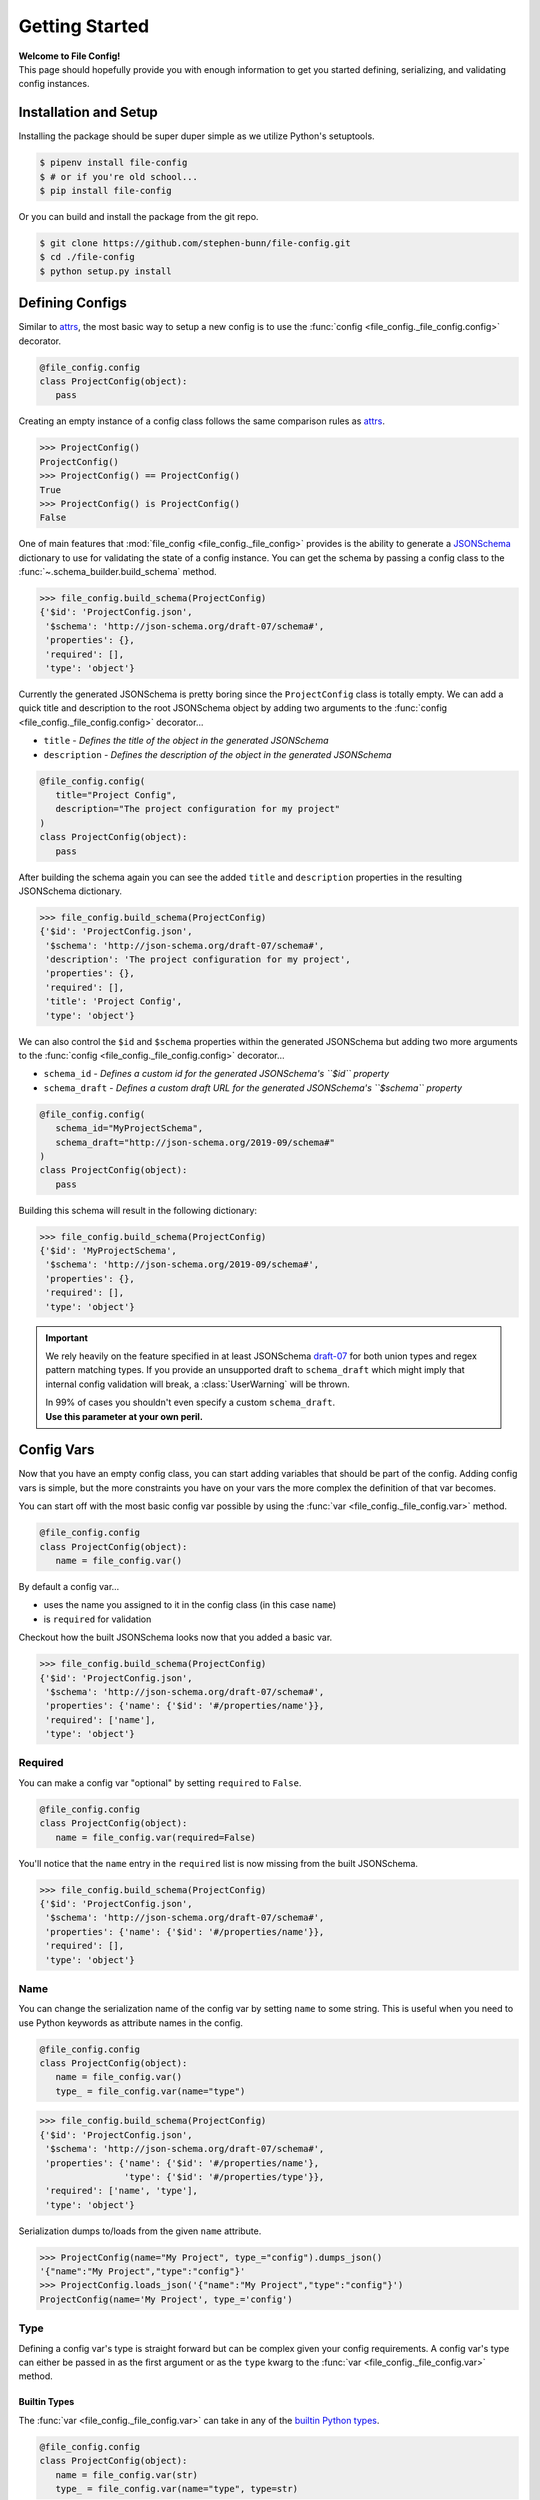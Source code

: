 .. _getting-started:

===============
Getting Started
===============

| **Welcome to File Config!**
| This page should hopefully provide you with enough information to get you started defining, serializing, and validating config instances.

Installation and Setup
======================

Installing the package should be super duper simple as we utilize Python's setuptools.

.. code-block:: bash

   $ pipenv install file-config
   $ # or if you're old school...
   $ pip install file-config

Or you can build and install the package from the git repo.

.. code-block:: bash

   $ git clone https://github.com/stephen-bunn/file-config.git
   $ cd ./file-config
   $ python setup.py install


Defining Configs
================

Similar to `attrs <https://attrs.readthedocs.io/en/stable/examples.html#basics>`_, the most basic way to setup a new config is to use the :func:`config <file_config._file_config.config>` decorator.

.. code-block:: python

   @file_config.config
   class ProjectConfig(object):
      pass


Creating an empty instance of a config class follows the same comparison rules as `attrs <https://attrs.readthedocs.io/en/stable/examples.html#basics>`_.

>>> ProjectConfig()
ProjectConfig()
>>> ProjectConfig() == ProjectConfig()
True
>>> ProjectConfig() is ProjectConfig()
False

One of main features that :mod:`file_config <file_config._file_config>` provides is the ability to generate a `JSONSchema <https://json-schema.org/>`_ dictionary to use for validating the state of a config instance.
You can get the schema by passing a config class to the :func:`~.schema_builder.build_schema` method.

>>> file_config.build_schema(ProjectConfig)
{'$id': 'ProjectConfig.json',
 '$schema': 'http://json-schema.org/draft-07/schema#',
 'properties': {},
 'required': [],
 'type': 'object'}

Currently the generated JSONSchema is pretty boring since the ``ProjectConfig`` class is totally empty.
We can add a quick title and description to the root JSONSchema object by adding two arguments to the :func:`config <file_config._file_config.config>` decorator...

- ``title`` - *Defines the title of the object in the generated JSONSchema*
- ``description`` - *Defines the description of the object in the generated JSONSchema*

.. code-block:: python

   @file_config.config(
      title="Project Config",
      description="The project configuration for my project"
   )
   class ProjectConfig(object):
      pass


After building the schema again you can see the added ``title`` and ``description`` properties in the resulting JSONSchema dictionary.

>>> file_config.build_schema(ProjectConfig)
{'$id': 'ProjectConfig.json',
 '$schema': 'http://json-schema.org/draft-07/schema#',
 'description': 'The project configuration for my project',
 'properties': {},
 'required': [],
 'title': 'Project Config',
 'type': 'object'}


We can also control the ``$id`` and ``$schema`` properties within the generated JSONSchema but adding two more arguments to the :func:`config <file_config._file_config.config>` decorator...

- ``schema_id`` - *Defines a custom id for the generated JSONSchema's ``$id`` property*
- ``schema_draft`` - *Defines a custom draft URL for the generated JSONSchema's ``$schema`` property*

.. code-block:: python

   @file_config.config(
      schema_id="MyProjectSchema",
      schema_draft="http://json-schema.org/2019-09/schema#"
   )
   class ProjectConfig(object):
      pass


Building this schema will result in the following dictionary:

>>> file_config.build_schema(ProjectConfig)
{'$id': 'MyProjectSchema',
 '$schema': 'http://json-schema.org/2019-09/schema#',
 'properties': {},
 'required': [],
 'type': 'object'}


.. important:: We rely heavily on the feature specified in at least JSONSchema `draft-07 <https://json-schema.org/draft-07/json-schema-release-notes.html>`_ for both union types and regex pattern matching types.
   If you provide an unsupported draft to ``schema_draft`` which might imply that internal config validation will break, a :class:`UserWarning` will be thrown.

   | In 99% of cases you shouldn't even specify a custom ``schema_draft``.
   | **Use this parameter at your own peril.**


Config Vars
===========

Now that you have an empty config class, you can start adding variables that should be part of the config.
Adding config vars is simple, but the more constraints you have on your vars the more complex the definition of that var becomes.

You can start off with the most basic config var possible by using the :func:`var <file_config._file_config.var>` method.

.. code-block:: python

   @file_config.config
   class ProjectConfig(object):
      name = file_config.var()

By default a config var...

- uses the name you assigned to it in the config class (in this case ``name``)
- is ``required`` for validation

Checkout how the built JSONSchema looks now that you added a basic var.

>>> file_config.build_schema(ProjectConfig)
{'$id': 'ProjectConfig.json',
 '$schema': 'http://json-schema.org/draft-07/schema#',
 'properties': {'name': {'$id': '#/properties/name'}},
 'required': ['name'],
 'type': 'object'}


Required
--------

You can make a config var "optional" by setting ``required`` to ``False``.

.. code-block:: python

   @file_config.config
   class ProjectConfig(object):
      name = file_config.var(required=False)

You'll notice that the ``name`` entry in the ``required`` list is now missing from the built JSONSchema.

>>> file_config.build_schema(ProjectConfig)
{'$id': 'ProjectConfig.json',
 '$schema': 'http://json-schema.org/draft-07/schema#',
 'properties': {'name': {'$id': '#/properties/name'}},
 'required': [],
 'type': 'object'}


Name
----

You can change the serialization name of the config var by setting ``name`` to some string.
This is useful when you need to use Python keywords as attribute names in the config.

.. code-block:: python

   @file_config.config
   class ProjectConfig(object):
      name = file_config.var()
      type_ = file_config.var(name="type")

>>> file_config.build_schema(ProjectConfig)
{'$id': 'ProjectConfig.json',
 '$schema': 'http://json-schema.org/draft-07/schema#',
 'properties': {'name': {'$id': '#/properties/name'},
                'type': {'$id': '#/properties/type'}},
 'required': ['name', 'type'],
 'type': 'object'}

Serialization dumps to/loads from the given ``name`` attribute.

>>> ProjectConfig(name="My Project", type_="config").dumps_json()
'{"name":"My Project","type":"config"}'
>>> ProjectConfig.loads_json('{"name":"My Project","type":"config"}')
ProjectConfig(name='My Project', type_='config')


Type
----

Defining a config var's type is straight forward but can be complex given your config requirements.
A config var's type can either be passed in as the first argument or as the ``type`` kwarg to the :func:`var <file_config._file_config.var>` method.

Builtin Types
~~~~~~~~~~~~~

The :func:`var <file_config._file_config.var>` can take in any of the `builtin Python types <https://docs.python.org/3/library/stdtypes.html>`_.

.. code-block:: python

   @file_config.config
   class ProjectConfig(object):
      name = file_config.var(str)
      type_ = file_config.var(name="type", type=str)

This results in some extra rules being added to the properties in the built JSONSchema.

>>> file_config.build_schema(ProjectConfig)
{'$id': 'ProjectConfig.json',
 '$schema': 'http://json-schema.org/draft-07/schema#',
 'properties': {'name': {'$id': '#/properties/name', 'type': 'string'},
                'type': {'$id': '#/properties/type', 'type': 'string'}},
 'required': ['name', 'type'],
 'type': 'object'}

You'll notice now that both the ``name`` and ``type`` properties have a declared type of ``string``.
So when validating a ``ProjectConfig`` instance where ``type_`` is a string you get no errors...

>>> config = ProjectConfig(name='My Project', type_="config")
>>> print(config)
ProjectConfig(name='My Project', type_="config")
>>> file_config.validate(config)
None

But if validating a ``ProjectConfig`` instance where ``type_`` is an integer, you'll get an error similar to the following...

>>> config.type_ = 0
>>> print(config)
ProjectConfig(name='My Project', type_=0)
>>> file_config.validate(config)
Traceback (most recent call last):
  File "main.py", line 82, in <module>
    file_config.validate(config)
  File "/home/stephen-bunn/Git/file-config/file_config/_file_config.py", line 355, in validate
    to_dict(instance, dict_type=dict), build_schema(instance.__class__)
  File "/home/stephen-bunn/.local/share/virtualenvs/file-config-zZO-gwXq/lib/python3.6/site-packages/jsonschema/validators.py", line 861, in validate
    cls(schema, *args, **kwargs).validate(instance)
  File "/home/stephen-bunn/.local/share/virtualenvs/file-config-zZO-gwXq/lib/python3.6/site-packages/jsonschema/validators.py", line 305, in validate
    raise error
jsonschema.exceptions.ValidationError: 0 is not of type 'string'
Failed validating 'type' in schema['properties']['type']:
    {'$id': '#/properties/type', 'type': 'string'}
On instance['type']:
    0


Typing Types
~~~~~~~~~~~~

The :func:`var <file_config._file_config.var>` can also use :mod:`typing` types as the ``type`` argument.
This allows you to get a bit more specific with the exact format of the var type.

.. code-block:: python

   from typing import Set

   @file_config.config
   class ProjectConfig(object):
      name = file_config.var(str)
      versions = file_config.var(Set[str])

Using a fancy :mod:`typing` type like this will result in the following JSONSchema being built...

>>> file_config.build_schema(ProjectConfig)
{'$id': 'ProjectConfig.json',
 '$schema': 'http://json-schema.org/draft-07/schema#',
 'properties': {'name': {'$id': '#/properties/name', 'type': 'string'},
                'versions': {'$id': '#/properties/versions',
                             'items': {'$id': '#/properties/versions/items',
                                       'type': 'string'},
                             'type': 'array'}},
 'required': ['name', 'versions'],
 'type': 'object'}

You might notice that the ``versions`` var says to use :func:`set` as the loaded in type.
However, you can't serialize set out Python sets in many data formats such as JSON, but loading it back into a config instance can cast it back into a set.

>>> ProjectConfig.loads_json('{"name": "Testing", "versions": ["123", "123"]}')
ProjectConfig(name='Testing', versions={'123'})

.. important:: Using :mod:`typing` types requires a bit of intuition. Your defined var type must be JSON serializable.

   .. code-block:: python

      from typing import Dict

      @file_config.config
      class ProjectConfig(object):
         name = file_config.var(str)
         depends = file_config.var(Dict[int, str])

   Trying to build the schema with a non JSON serializable var type (``Dict[int, str]``) will throw an error similar to this...

   >>> file_config.build_schema(ProjectConfig)
   Traceback (most recent call last):
      File "main.py", line 83, in <module>
        file_config.build_schema(ProjectConfig)
      File "/home/stephen-bunn/Git/file-config/file_config/schema_builder.py", line 282, in build_schema
        return _build_config(config_cls, property_path=[])
      File "/home/stephen-bunn/Git/file-config/file_config/schema_builder.py", line 265, in _build_config
        var, property_path=property_path
      File "/home/stephen-bunn/Git/file-config/file_config/schema_builder.py", line 221, in _build_var
        _build_type(var.type, var, property_path=property_path + [var_name])
      File "/home/stephen-bunn/Git/file-config/file_config/schema_builder.py", line 182, in _build_type
        return builder(value, property_path=property_path)
      File "/home/stephen-bunn/Git/file-config/file_config/schema_builder.py", line 160, in _build_object_type
        f"cannot serialize object with key of type {key_type!r}, "
   ValueError: cannot serialize object with key of type <class 'int'>, located in var 'depends'


Nested Configs
~~~~~~~~~~~~~~

You can also nest configs as types in your config classes.

.. code-block:: python

   from typing import List

   @file_config.config
   class ProjectConfig(object):

      @file_config.config
      class Dependency(object):
         name = file_config.var(str)
         version = file_config.var(str)

   name = file_config.var(str)
   dependencies = file_config.var(List[Dependency])

Building the schema for this config will result in a format you might expect...

>>> file_config.build_schema(ProjectConfig)
{'$id': 'ProjectConfig.json',
 '$schema': 'http://json-schema.org/draft-07/schema#',
 'properties': {'dependencies': {'$id': '#/properties/dependencies',
                                 'items': {'$id': '#/properties/dependencies/items',
                                           'properties': {'name': {'$id': '#/properties/dependencies/items/properties/name',
                                                                   'type': 'string'},
                                                          'version': {'$id': '#/properties/dependencies/items/properties/version',
                                                                      'type': 'string'}},
                                           'required': ['name', 'version'],
                                           'type': 'object'},
                                 'type': 'array'},
                'name': {'$id': '#/properties/name', 'type': 'string'}},
 'required': ['name', 'dependencies'],
 'type': 'object'}

Serialization and deserialization of an instance of this config builds instances of the config objects as you would expect...

>>> config = ProjectConfig(
...    name="My Project",
...    dependencies=[ProjectConfig.Dependency(name="A Dependency", version="1.2.3")],
... )
>>> config.dumps_json()
'{"name":"My Project","dependencies":[{"name":"A Dependency","version":"1.2.3"}]}'
>>> ProjectConfig.loads_json('{"name":"My Project","dependencies":[{"name":"A Dependency","version":"1.2.3"}]}')
ProjectConfig(name='My Project', dependencies=[ProjectConfig.Dependency(name='A Dependency', version='1.2.3')])


Regular Expressions
~~~~~~~~~~~~~~~~~~~

In some cases you might need to do string validation based on some regular expression.
Since there is no decent builtin way to specify a pattern as a type you must use the custom :func:`Regex <file_config.schema_builder.Regex>` method to specify the regular expression to validate against.

.. code-block:: python

   @file_config.config
   class ProjectConfig(object):
      name = file_config.var(str)
      version = file_config.var(file_config.Regex(r"^v\d+$"))

Generating the JSONSchema for this config results in the ``pattern`` property of the ``version`` config var to be populated with the appropriate regular expression.

>>> file_config.build_schema(ProjectConfig)
{'$id': 'ProjectConfig.json',
 '$schema': 'http://json-schema.org/draft-07/schema#',
 'properties': {'name': {'$id': '#/properties/name', 'type': 'string'},
                'version': {'$id': '#/properties/version',
                            'pattern': '^v\\d+$',
                            'type': 'string'}},
 'required': ['name', 'version'],
 'type': 'object'}

.. note:: Using the :func:`Regex <file_config.schema_builder.Regex>` method uses :func:`typing.NewType` to generate a typing instance where the regex you supply is compiled by :func:`re.compile` and stored in the ``__supertype__`` attribute of the newly generated type.

   This method **assumes** that the base type of the attribute is ``string`` (as you cannot do regex matching against any other type).

You can get pretty specific with your config validation by using regular expressions...

.. code-block:: python

   from typing import Dict

   @file_config.config
   class ProjectConfig(object):
      name = file_config.var(str)
      dependencies = file_config.var(Dict[str, file_config.Regex(r"^v\d+$")])


Here is what happens when you try to pass a value into the ``dependencies`` dictionary that doesn't match the provided regular expression...

>>> config = ProjectConfig(name="My Project", dependencies={"A Dependency": "12"})
>>> file_config.validate(config)
Traceback (most recent call last):
  File "main.py", line 88, in <module>
    print(file_config.validate(config))
  File "/home/stephen-bunn/Git/file-config/file_config/_file_config.py", line 363, in validate
    to_dict(instance, dict_type=dict), build_schema(instance.__class__)
  File "/home/stephen-bunn/.local/share/virtualenvs/file-config-zZO-gwXq/lib/python3.6/site-packages/jsonschema/validators.py", line 861, in validate
    cls(schema, *args, **kwargs).validate(instance)
  File "/home/stephen-bunn/.local/share/virtualenvs/file-config-zZO-gwXq/lib/python3.6/site-packages/jsonschema/validators.py", line 305, in validate
    raise error
jsonschema.exceptions.ValidationError: '12' does not match '^v\\d+$'
Failed validating 'pattern' in schema['properties']['dependencies']['patternProperties']['^(.*)$']:
    {'pattern': '^v\\d+$', 'type': 'string'}
On instance['dependencies']['A Dependency']:
    '12'

.. important:: The generated JSONSchema requires that the regular expression you give must be a full matching pattern (containing ``^`` and ``$`` or ``\A`` and ``\Z``).

   Without start and end terminators in the regular expression JSONSchema will not fully match the string and assume that it is correct.


Encoder and Decoder
-------------------

Since not all types are supported by all serializers, you can specify a custom encoder callable and decoder callable.
For example, :mod:`json` doesn't support the serialization of :class:`datetime.datetime` instances.
You can get around this by using the ``encoder`` and ``decoder`` arguments...

.. code-block:: python

   import datetime

   @file_config.config
   class ProjectConfig(object):
      updated = file_config.var(
         datetime.datetime,
         encoder=lambda x: x.timestamp(),
         decoder=datetime.datetime.fromtimestamp
      )


This is a simple solution to deal with :class:`datetime.datetime` but works for all serializers.

.. note:: Trying to do validation on a variable with a type not supported by `jsonschema <https://json-schema.org/>`_ (e.g. :class:`datetime.datetime`) will always raise a :class:`UserWarning` similar to the following...

   >>> file_validate.validate(config)
   /home/stephen-bunn/Git/file-config/file_config/schema_builder.py:195: UserWarning: unhandled translation for type <class 'datetime.datetime'> with value Attribute(name='updated', default=None, validator=None, repr=True, cmp=True, hash=None, init=True, metadata=mappingproxy({'__file_config_metadata': _ConfigEntry(type=<class 'datetime.datetime'>, default=None, name=None, title=None, description=None, required=True, examples=None, encoder=<function ProjectConfig.<lambda> at 0x7f7ef9c80d08>, decoder=<built-in method fromtimestamp of type object at 0xa05540>, min=None, max=None, unique=None, contains=None)}), type=<class 'datetime.datetime'>, converter=None, kw_only=False)
   warnings.warn(f"unhandled translation for type {type_!r} with value {value!r}")

   This warning is raised whenever the :mod:`~file_config.schema_builder` cannot handle the given type of a config var.
   The resulting JSONSchema will define the config var as a property but will **not** specify a type.
   Essentially, the built JSONSchema will just validate that the property exists as long as the ``required`` flag is set to ``True``.

Extras
------

There are several other validation rules that :func:`var <file_config._file_config.var>` method exposes.
These arguments are used only to add validation logic to the generated JSONSchema.

- ``title`` - *A title for the config var, used as the title of the JSONSchema property*
- ``description`` - *A description for the config var, used as the description of the JSONSchema property*
- ``examples`` - *A list of examples for what the config var might be*
- ``min`` - *A minimum value for the var (applies to numbers, strings, and arrays)*
- ``max`` - *A maximum value for the var (applies to numbers, strings, and arrays)*
- ``unique`` - *Indicates that the var must be unique (applies to arrays)*
- ``contains`` - *Indicates that the var must contain the given element (applies to arrays)*

If you try to use one of the rules on a :func:`var <file_config._file_config.var>` that doesn't actually take that rule into consideration, a :class:`UserWarning` is raised when :func:`~.schema_builder.build_schema` is called...

.. code-block:: python

   @file_config.config
   class ProjectConfig(object):
      name = file_config.var(str, unique=True)


>>> file_config.build_schema(ProjectConfig)
/home/stephen-bunn/Git/file-config/file_config/schema_builder.py:64: UserWarning: field modifier 'unique' has no effect on var 'name' of type <class 'str'>
  f"field modifier {entry_attribute.name!r} has no effect on var "
{'$id': 'ProjectConfig.json',
 '$schema': 'http://json-schema.org/draft-07/schema#',
 'properties': {'name': {'$id': '#/properties/name', 'type': 'string'}},
 'required': ['name'],
 'type': 'object'}

The appropriate schema (disregarding the unapplied ``unique`` rule on ``name``) is still returned.


Validation
==========

You've probably seen some examples of validation in the previous sections (as it relates pretty closely to how to declare config vars).
Validation is done 100% through the use of dynamically generated `JSONSchema <https://json-schema.org/>`_ based on the declarations of the ``config``.

The method used to generate the JSONSchema is :func:`~.schema_builder.build_schema`.
You can use this method by simply passing in a class wrapped by :func:`config <file_config._file_config.config>`...

For example take the following (pretty specific) config class...

.. code-block:: python

   from typing import List, Dict

   @file_config.config
   class ProjectConfig(object):

      @file_config.config
      class Dependency(object):
         name = file_config.var(str, min=1)
         version = file_config.var(file_config.Regex(r"^v\d+$"))

      name = file_config.var(str, min=1)
      type_ = file_config.var(str, name="type", required=False)
      keywords = file_config.var(List[str], min=0, max=10)
      dependencies = file_config.var(Dict[str, Dependency])


The resulting JSONSchema ends up being the following...

>>> file_config.build_schema(ProjectConfig)
{'$id': 'ProjectConfig.json',
 '$schema': 'http://json-schema.org/draft-07/schema#',
 'properties': {'dependencies': {'$id': '#/properties/dependencies',
                                 'patternProperties': {'^(.*)$': {'$id': '#/properties/dependencies',
                                                                  'properties': {'name': {'$id': '#/properties/dependencies/properties/name',
                                                                                          'minLength': 1,
                                                                                          'type': 'string'},
                                                                                 'version': {'$id': '#/properties/dependencies/properties/version',
                                                                                             'pattern': '^v\\d+$',
                                                                                             'type': 'string'}},
                                                                  'required': ['name',
                                                                               'version'],
                                                                  'type': 'object'}},
                                 'type': 'object'},
                'keywords': {'$id': '#/properties/keywords',
                             'items': {'$id': '#/properties/keywords/items',
                                       'type': 'string'},
                             'maxItems': 10,
                             'minItems': 0,
                             'type': 'array'},
                'name': {'$id': '#/properties/name',
                         'minLength': 1,
                         'type': 'string'},
                'type': {'$id': '#/properties/type', 'type': 'string'}},
 'required': ['name', 'keywords', 'dependencies'],
 'type': 'object'}

Performing validation is very simple.
All you need to do is pass an **instance** of the config into the :func:`validate <file_config._file_config.validate>` method...

>>> config = ProjectConfig(
...    name="My Project",
...    type_="personal-project",
...    keywords=["example", "test"],
...    dependencies={
...        "a-dependency": ProjectConfig.Dependency(name="A Dependency", version="v12")
...    },
... )
>>> file_config.validate(config)
None

The nice thing about JSONSchema is that it's pretty specific about what exactly is failing when checking an instance that is invalid.
For example, what happens if we give an empty ``name`` in our config instance?

>>> config.name = ""
>>> file_config.validate(config)
Traceback (most recent call last):
  File "main.py", line 108, in <module>
    file_config.validate(config)
  File "/home/stephen-bunn/Git/file-config/file_config/_file_config.py", line 363, in validate
    to_dict(instance, dict_type=dict), build_schema(instance.__class__)
  File "/home/stephen-bunn/.local/share/virtualenvs/file-config-zZO-gwXq/lib/python3.6/site-packages/jsonschema/validators.py", line 861, in validate
    cls(schema, *args, **kwargs).validate(instance)
  File "/home/stephen-bunn/.local/share/virtualenvs/file-config-zZO-gwXq/lib/python3.6/site-packages/jsonschema/validators.py", line 305, in validate
    raise error
jsonschema.exceptions.ValidationError: '' is too short
Failed validating 'minLength' in schema['properties']['name']:
    {'$id': '#/properties/name', 'minLength': 1, 'type': 'string'}
On instance['name']:
    ''

Pretty explicit right?
Since we use the :mod:`jsonschema` package to perform validation, it provides some really useful information in the exceptions raised from failed validations...

>>> try:
...     file_config.validate(config)
... except jsonschema.exceptions.ValidationError as exc:
...     print(exc.__dict__)
{'cause': None,
 'context': [],
 'instance': '',
 'message': "'' is too short",
 'parent': None,
 'path': deque(['name']),
 'relative_path': deque(['name']),
 'relative_schema_path': deque(['properties', 'name', 'minLength']),
 'schema': {'$id': '#/properties/name', 'minLength': 1, 'type': 'string'},
 'schema_path': deque(['properties', 'name', 'minLength']),
 'validator': 'minLength',
 'validator_value': 1}

This might help you inform your project what to look for to fix in a config.

.. important:: Validation is only applied before loading a new instance from some serialized content or when you explicitly ask it to validate through :func:`validate <file_config._file_config.validate>`.

   Validation is **not** done as setter methods for :func:`config <file_config._file_config.config>` wrapped classes.
   This means you can throw whatever data you want into a config instance and it will never yell at you until you either try to load it from some content or when you explicitly ask for validation to occur.

Dumping / Loading
=================

The serialization / deserialization steps of :func:`config <file_config._file_config.config>` wrapped objects are built from the :class:`collections.OrderedDict`.
You can get the resulting dictionary that is used for serialization by using the :func:`to_dict <file_config._file_config.to_dict>` method...

Given the following config instance ``config``...

.. code-block:: python

   from typing import List, Dict

   @file_config.config
   class ProjectConfig(object):

      @file_config.config
      class Dependency(object):
         name = file_config.var(str, min=1)
         version = file_config.var(file_config.Regex(r"^v\d+$"))

      name = file_config.var(str, min=1)
      type_ = file_config.var(str, name="type", required=False)
      keywords = file_config.var(List[str], min=0, max=10)
      dependencies = file_config.var(Dict[str, Dependency])

   config = ProjectConfig(
      name="My Project",
      type_="personal-project",
      keywords=["example", "test"],
      dependencies={
          "a-dependency": ProjectConfig.Dependency(name="A Dependency", version="v12")
      },
   )


You can get the resulting :class:`collections.OrderedDict` with the following method call...

>>> file_config.to_dict(config)
OrderedDict([('name', 'My Project'),
             ('type', 'personal-project'),
             ('keywords', ['example', 'test']),
             ('dependencies',
              {'a-dependency': OrderedDict([('name', 'A Dependency'),
                                            ('version', 'v12')])})])


This :func:`to_dict <file_config._file_config.to_dict>` method is used implicitly by all of the available :mod:`file_config.handlers`.
These handlers provide an abstract interface to dumping and loading config instances to and from different formats.

For every config instance you create, several methods and classmethods are added to the instance.
These methods follow the naming standard ``dumps_x``, ``dump_x``, ``loads_x``, and ``load_x`` where is the name of the handler.
**Thsese methods will always exist**, however, if you are missing a module required to do serialization for a specific format, the handler will raise an exception...

>>> config.dumps_toml()
Traceback (most recent call last):
  File "<stdin>", line 1, in <module>
  File "/home/stephen-bunn/.virtualenvs/tempenv-4b8296442234/lib/python3.6/site-packages/file_config/_file_config.py", line 53, in _handle_dumps
    return handler.dumps(to_dict(self))
  File "/home/stephen-bunn/.virtualenvs/tempenv-4b8296442234/lib/python3.6/site-packages/file_config/handlers/_common.py", line 49, in dumps
    dumps_hook_name = f"on_{self.imported}_dumps"
  File "/home/stephen-bunn/.virtualenvs/tempenv-4b8296442234/lib/python3.6/site-packages/file_config/handlers/_common.py", line 13, in imported
    self._imported = self._discover_import()
  File "/home/stephen-bunn/.virtualenvs/tempenv-4b8296442234/lib/python3.6/site-packages/file_config/handlers/_common.py", line 46, in _discover_import
    raise ModuleNotFoundError(f"no modules in {self.packages!r} found")
ModuleNotFoundError: no modules in ('pytoml', 'tomlkit') found


In order to serialize a config instance out into `toml <https://github.com/toml-lang/toml>`_ you will need to either have ``pytoml`` or ``tomlkit`` present (as indicated by the exception)...

.. code-block:: bash

   pipenv install file-config[pytoml]
   # or...
   pip install file-config[pytoml]


After installing the `pytoml <https://pypi.org/project/pytoml/>`_ `extra <https://packaging.python.org/tutorials/installing-packages/#installing-setuptools-extras>`_ dependency, you should be able to dump out to toml...

>>> config.dumps_toml()
name = "My Project"
type = "personal-project"
keywords = ["example", "test"]
[dependencies]
[dependencies.a-dependency]
name = "A Dependency"
version = "v12"


.. note:: `pytoml <https://pypi.org/project/pytoml/>`_ typically does insert newlines betwen secions like ``[dependencies]`` and ``[dependencies.a-dependency]``.
   Unfortunately, I don't know how to represent it in restucturedText examples as the ``\`` character is not actually escaped... 😢


Loading from this toml content is also super straight forward...

>>> ProjectConfig.loads_toml('''name = "My Project"\ntype = "personal-project"\nkeywords = ["example", "test"]\n\n[dependencies]\n\n[dependencies.a-dependency]\nname = "A Dependency"\nversion = "v12"\n''')
ProjectConfig(name='My Project', type_='personal-project', keywords=['example', 'test'], dependencies={'a-dependency': ProjectConfig.Dependency(name='A Dependency', version='v12')})


| You can do this for all supported serialization types listed in the :mod:`file_config.handlers` module.
| By default several serialization types are supported without any need for extra dependencies...

- ``json`` - via :mod:`json` (prefers `ujson <https://pypi.org/project/ujson/>`_ if module is present)
- ``pickle`` - via :mod:`pickle`


>>> config.dumps_json()
'{"name":"My Project","type":"personal-project","keywords":["example","test"],"dependencies":{"a-dependency":{"name":"A Dependency","version":"v12"}}}'
>>> config.dumps_pickle()
b'\x80\x04\x95\xbb\x00\x00\x00\x00\x00\x00\x00\x8c\x0bcollections\x94\x8c\x0bOrderedDict\x94\x93\x94)R\x94(\x8c\x04name\x94\x8c\nMy Project\x94\x8c\x04type\x94\x8c\x10personal-project\x94\x8c\x08keywords\x94]\x94(\x8c\x07example\x94\x8c\x04test\x94e\x8c\x0cdependencies\x94}\x94\x8c\x0ca-dependency\x94h\x02)R\x94(h\x04\x8c\x0cA Dependency\x94\x8c\x07version\x94\x8c\x03v12\x94usu.'


Handler Preference
------------------

There are usually multiple handlers that can deal with serialization / deserialization of a specific format (e.g. ``json`` and ``ujson``).
You can declare a preference by setting the ``prefer`` keyword argument...

>>> file_config.dumps_json(prefer="json")
'{"name":"My Project","type":"personal-project","keywords":["example","test"],"dependencies":{"a-dependency":{"name":"A Dependency","version":"v12"}}}'

This will prefer ``json`` over ``ujson`` if both are present.


Dumping Options
---------------

Some dumping handlers have special options that are not immediately present on the ``dumps`` or ``dump`` methods.
For example, the ``json`` handler has the ability to dump with a specific indentation level by passing in the ``indent`` keyword argument to the ``dumps_json`` method...

>>> config.dumps_json(indent=2)
{
  "name":"My Project",
  "type":"personal-project",
  "keywords":[
    "example",
    "test"
  ],
  "dependencies":{
    "a-dependency":{
      "name":"A Dependency",
      "version":"v12"
    }
  }
}


Unfortunately, some serialization packages (that handle the same format) do not have the ability to implement the same features.
For example, ``tomlkit`` can support inline tables, but ``pytoml`` can not.
You will notice that if you try to use the ``inline_table`` argument using ``pytoml`` you will get a warning similar to this...

>>> config.dumps_toml(prefer="pytoml", inline_tables=["dependencies.*"])
/home/stephen-bunn/Git/file-config/file_config/handlers/toml.py:72: UserWarning: pytoml does not support 'inline_tables' argument, use tomlkit instead
  "pytoml does not support 'inline_tables' argument, use tomlkit instead"
name = "My Project"
type = "personal-project"
keywords = ["example", "test"]
[dependencies]
[dependencies.a-dependency]
name = "A Dependency"
version = "v12"

Whereas using ``tomlkit`` will handle the argument appropriately...

>>> config.dumps_toml(prefer="tomlkit", inline_tables=["dependencies.*"])
name = "My Project"
type = "personal-project"
keywords = ["example", "test"]
[dependencies]
a-dependency = {name = "A Dependency",version = "v12"}


Loading Defaults
----------------

When loading a config instance from some serialized content, you should be aware of what kind of data you want the built config instance to contain.
There are currently three different ways the :func:`var <file_config._file_config.var>` ``default`` kwarg is treated when loading serialized content.

For example, take the following config...

.. code-block:: python

   import file_config

   @file_config.config
   class ParentConfig(object):

      @file_config.config
      class ChildConfig(object):

         bar = var(str, default="Default", required=False)

      foo = var(str, default=False, required=False)
      bar = var(int)
      child = var(ChildConfig, default=ChildConfig, required=False)


If ``default`` is ``None`` (which it is by default) the config instance attribute is set to ``None``.
*Notice what happens when we load from content missing the "bar" attribute.*

>>> config_1 = ParentConfig.loads_json(
...     '{"foo": "Testing", "child": {"bar": "Testing"}}'
... )
ParentConfig(foo='Testing', bar=None, child=ParentConfig.ChildConfig(bar='Testing'))


If the ``var`` type is another config class and ``default`` is the **exact** same config class, the empty state of the given config class is built as the default.
*Notice what happens when we load from content missing the "child" attribute.*

>>> config_2 = ParentConfig.loads_json('{"foo": "Testing", "bar": 1}')
ParentConfig(foo='Testing', bar=1, child=ParentConfig.ChildConfig(bar='Default'))


If ``default`` is any other value, the config instance attribute is set to that given value.
*Notice what happens when we load from content missing the "foo" attribute.*

>>> config_3 = ParentConfig.loads_json(
...     '{"bar": 1, "child": {"bar": "Testing"}}'
... )
ParentConfig(foo=False, bar=1, child=ParentConfig.ChildConfig(bar='Testing'))
